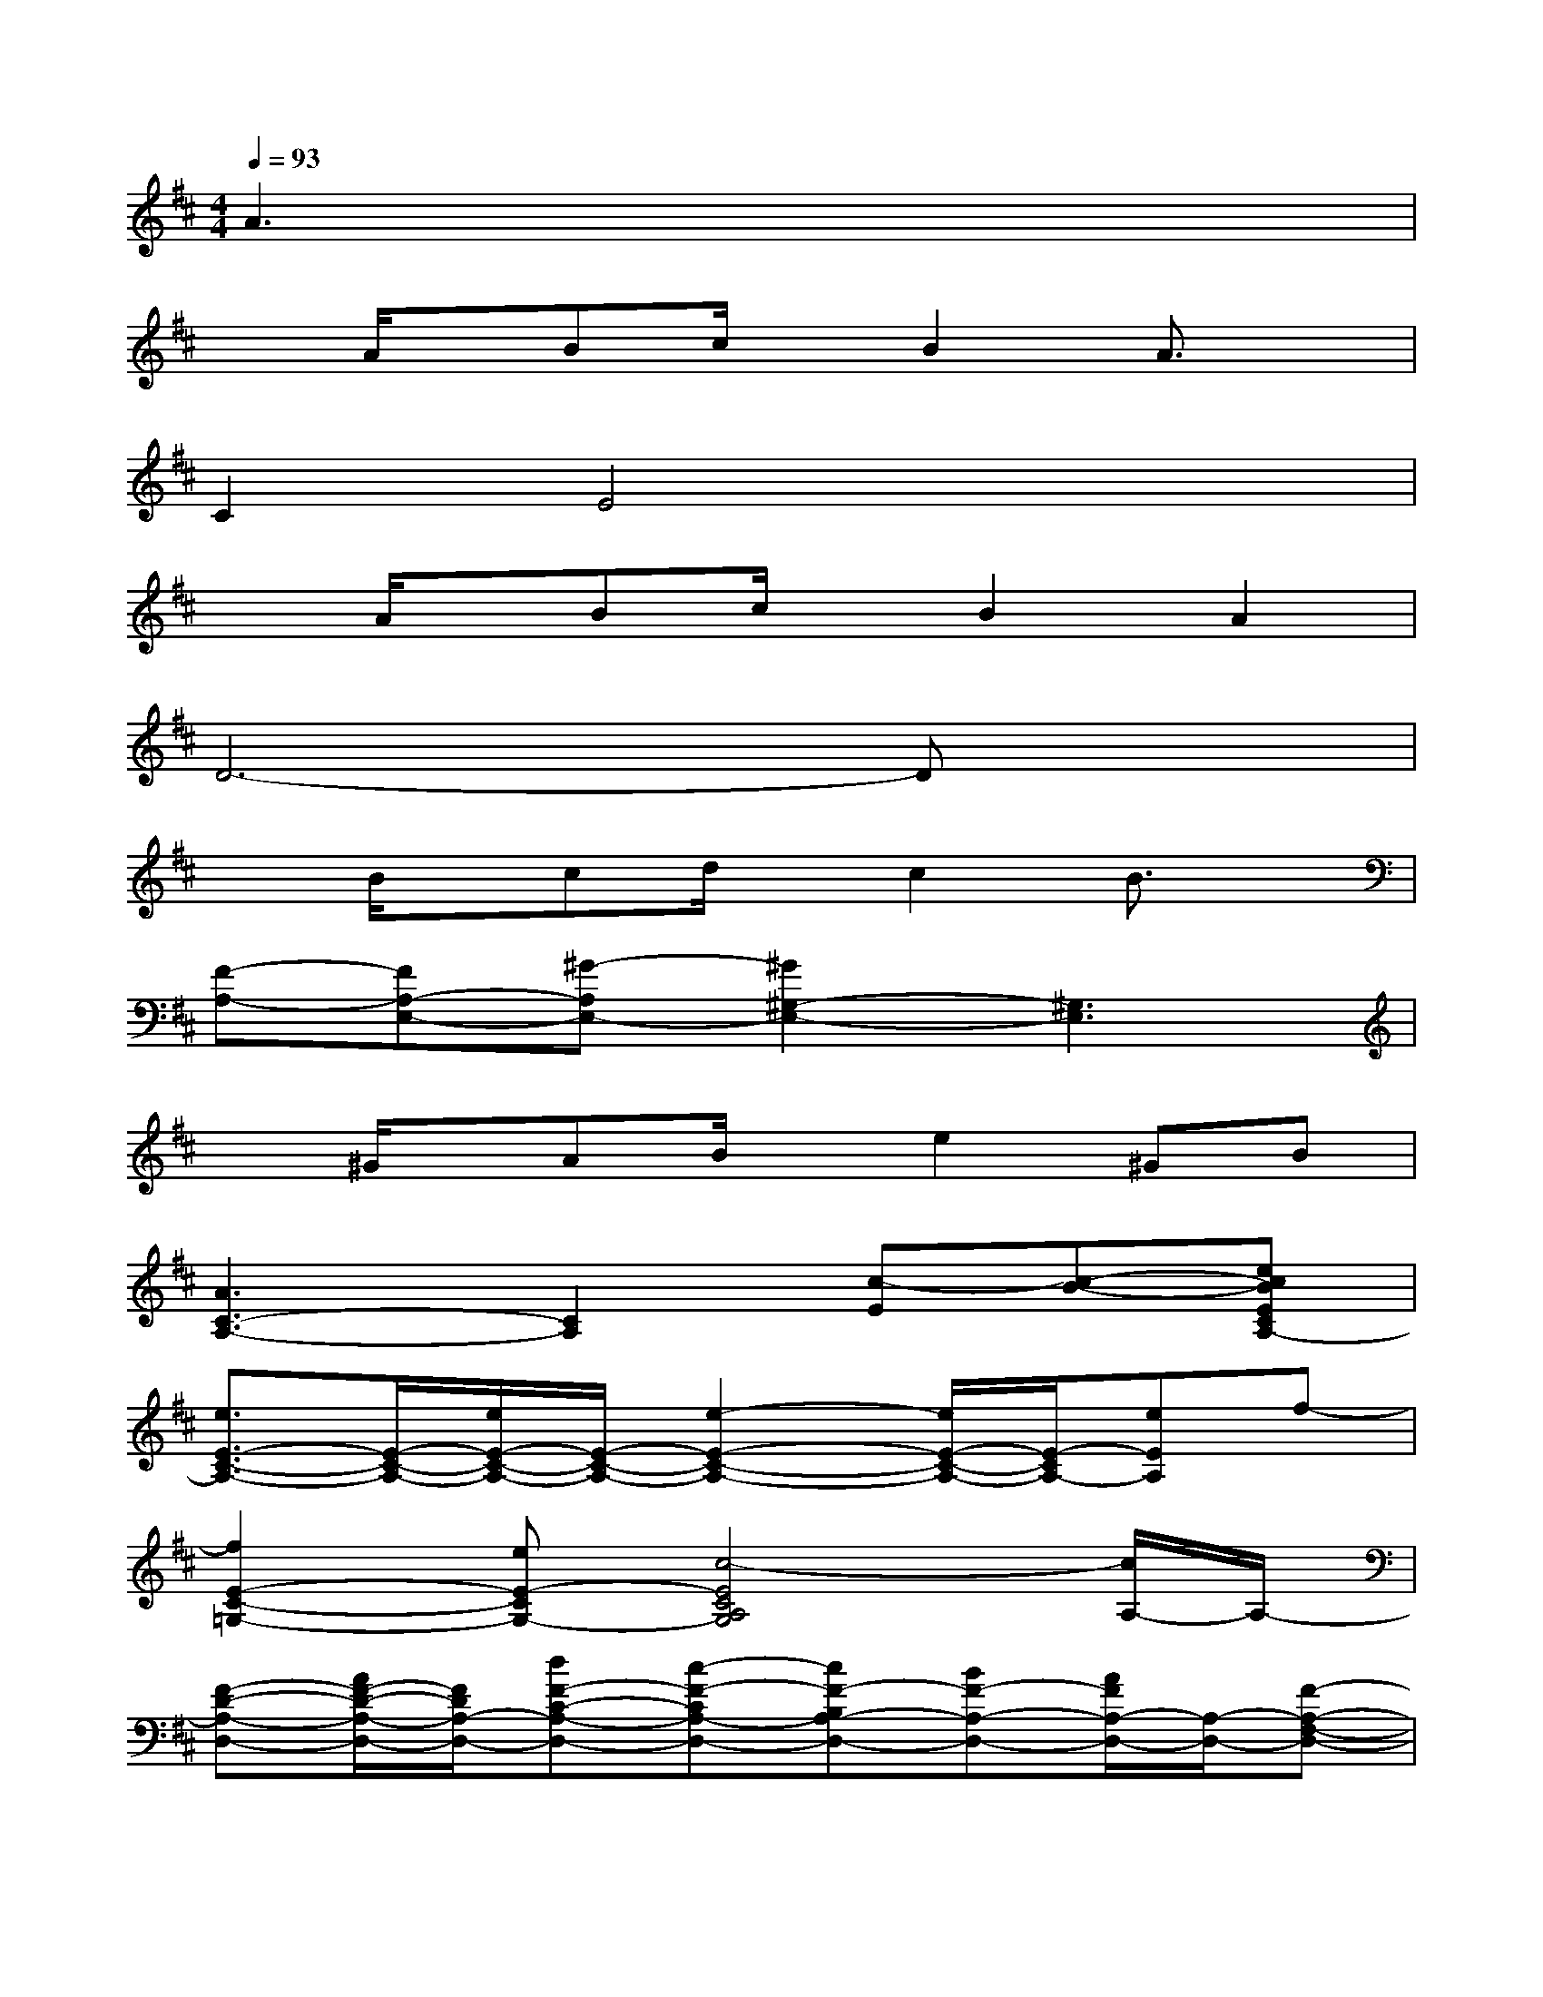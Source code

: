 X:1
T:
M:4/4
L:1/8
Q:1/4=93
K:D%2sharps
V:1
A3x4x|
xA/2x/2Bc/2x/2B2A3/2x/2|
C2E4x2|
xA/2x/2Bc/2x/2B2A2|
D6-Dx|
xB/2x/2cd/2x/2c2B3/2x/2|
[F-A,-][FA,-E,-][^G-A,E,-][^G2^G,2-E,2-][^G,3E,3]|
x^G/2x/2AB/2x/2e2^GB|
[A3C3-A,3-][C2A,2][c-E][c-B-][ecBECA,-]|
[e3/2E3/2-C3/2-A,3/2-][E/2-C/2-A,/2-][e/2E/2-C/2-A,/2-][E/2-C/2-A,/2-][e2-E2-C2-A,2-][e/2E/2-C/2-A,/2-][E/2-C/2A,/2-][eEA,]f-|
[f2E2-C2-=G,2-][eE-CG,-][c4-E4C4A,4G,4][c/2A,/2-]A,/2-|
[F-D-A,-D,-][A/2F/2-D/2-A,/2-D,/2-][F/2D/2A,/2-D,/2-][dF-C-A,-D,-][c-F-CA,-D,-][cF-B,A,-D,-][BF-A,-D,-][A/2F/2A,/2-D,/2-][A,/2-D,/2-][F-A,-F,-D,-]|
[F3-A,3-F,3-D,3-][F/2A,/2-F,/2-D,/2-][A,/2-F,/2D,/2][ECB,A,][D2B,2F,2][C-A,-E,]|
[C-A,-F,-][BC-A,-F,-][cC-A,-F,-][dC-A,-F,-][c2C2-A,2-F,2-][CA,F,]B|
F2^G-[^G2E,2-]E,2[F-D-B,-]|
[F-D-B,-][^GF-D-B,-][AF-D-B,-][BF-D-B,-][e2F2-D2-B,2-][^GF-D-B,-][BFDB,]